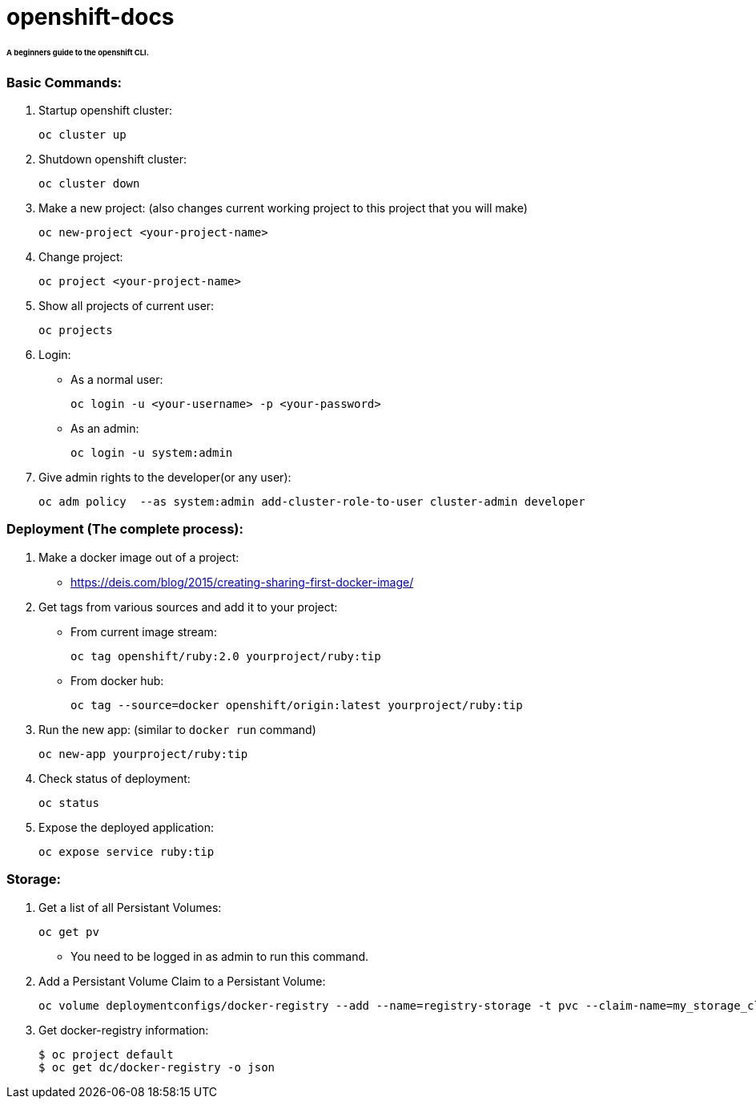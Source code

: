 # openshift-docs

###### A beginners guide to the openshift CLI.

### Basic Commands:
1. Startup openshift cluster:

  oc cluster up
  
  
2. Shutdown openshift cluster:

  oc cluster down
  
  
3. Make a new project: (also changes current working project to this project that you will make)

  oc new-project <your-project-name>
  
  
  
4. Change project:

  oc project <your-project-name>
 
 
 
5. Show all projects of current user:
 
  oc projects
 
 
 
6. Login:
   - As a normal user:
  
  oc login -u <your-username> -p <your-password>
  
   - As an admin:
   
  oc login -u system:admin
  
  
  
7. Give admin rights to the developer(or any user):
  
  oc adm policy  --as system:admin add-cluster-role-to-user cluster-admin developer



### Deployment (The complete process):

1. Make a docker image out of a project:

- https://deis.com/blog/2015/creating-sharing-first-docker-image/

2. Get tags from various sources and add it to your project:
  - From current image stream:
  
  oc tag openshift/ruby:2.0 yourproject/ruby:tip
  
  - From docker hub: 
  
  oc tag --source=docker openshift/origin:latest yourproject/ruby:tip
  
3. Run the new app: (similar to `docker run` command)

  oc new-app yourproject/ruby:tip
  
4. Check status of deployment:

  oc status 

5. Expose the deployed application:

  oc expose service ruby:tip
  
### Storage:
1. Get a list of all Persistant Volumes:

  oc get pv
  
- You need to be logged in as admin to run this command.

2. Add a Persistant Volume Claim to a Persistant Volume:

  oc volume deploymentconfigs/docker-registry --add --name=registry-storage -t pvc --claim-name=my_storage_claim --overwrite
  
3. Get docker-registry information: 

  $ oc project default
  $ oc get dc/docker-registry -o json
  
